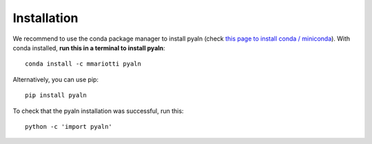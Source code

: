 Installation
------------

We recommend to use the conda package manager to install pyaln
(check `this page to install conda / miniconda <https://docs.conda.io/en/latest/miniconda.html>`_).
With conda installed, **run this in a terminal to install pyaln**::

  conda install -c mmariotti pyaln

Alternatively, you can use pip::

  pip install pyaln
  
To check that the pyaln installation was successful, run this::

  python -c 'import pyaln'
